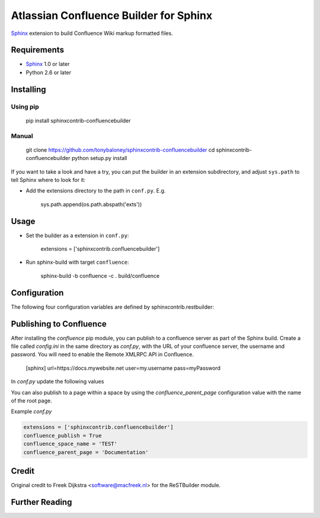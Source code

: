 .. -*- restructuredtext -*-

=======================================
Atlassian Confluence Builder for Sphinx
=======================================

Sphinx_ extension to build Confluence Wiki markup formatted files.


Requirements
============

* Sphinx_ 1.0 or later
* Python 2.6 or later

Installing
==========

Using pip
---------

    pip install sphinxcontrib-confluencebuilder

Manual
------

    git clone https://github.com/tonybaloney/sphinxcontrib-confluencebuilder
    cd sphinxcontrib-confluencebuilder
    python setup.py install

If you want to take a look and have a try, you can put the builder in
an extension subdirectory, and adjust ``sys.path`` to tell Sphinx where to
look for it:

- Add the extensions directory to the path in ``conf.py``. E.g.

    sys.path.append(os.path.abspath('exts'))

Usage
=====

- Set the builder as a extension in ``conf.py``:

    extensions = ['sphinxcontrib.confluencebuilder']

- Run sphinx-build with target ``confluence``:

    sphinx-build -b confluence -c . build/confluence

Configuration
=============

The following four configuration variables are defined by sphinxcontrib.restbuilder:

.. confval:: confluence_file_suffix

   This is the file name suffix for generated files.  The default is
   ``".conf"``.

.. confval:: confluence_link_suffix

   Suffix for generated links to files.  The default is whatever
   :confval:`confluence_file_suffix` is set to.

.. confval:: confluence_file_transform

   Function to translate a docname to a filename. 
   By default, returns `docname` + :confval:`confluence_file_suffix`.

.. confval:: confluence_link_transform

   Function to translate a docname to a (partial) URI. 
   By default, returns `docname` + :confval:`confluence_link_suffix`.

Publishing to Confluence
========================

After installing the `confluence` pip module, you can publish to a confluence server as part of the Sphinx build. Create a file called `config.ini` in the same directory as `conf.py`, with the URL of your confluence server, the username and password.
You will need to enable the Remote XMLRPC API in Confluence.

    [sphinx]
    url=https://docs.mywebsite.net
    user=my.username
    pass=myPassword

In `conf.py` update the following values

.. confval:: confluence_publish

   Function to translate a docname to a (partial) URI. 
   By default, is False.

.. confval:: confluence_space_name

   The key of the space in confluence you want to publish the docs to

You can also publish to a page within a space by using the `confluence_parent_page` configuration value with the name of the root page.

.. confval:: confluence_parent_page

   The root page to put the generated pages under
   
Example `conf.py`

.. code-block:: python

    extensions = ['sphinxcontrib.confluencebuilder']
    confluence_publish = True
    confluence_space_name = 'TEST'
    confluence_parent_page = 'Documentation'


Credit
======

Original credit to Freek Dijkstra <software@macfreek.nl> for the ReSTBuilder module.

Further Reading
===============

.. _Sphinx: http://sphinx-doc.org/
